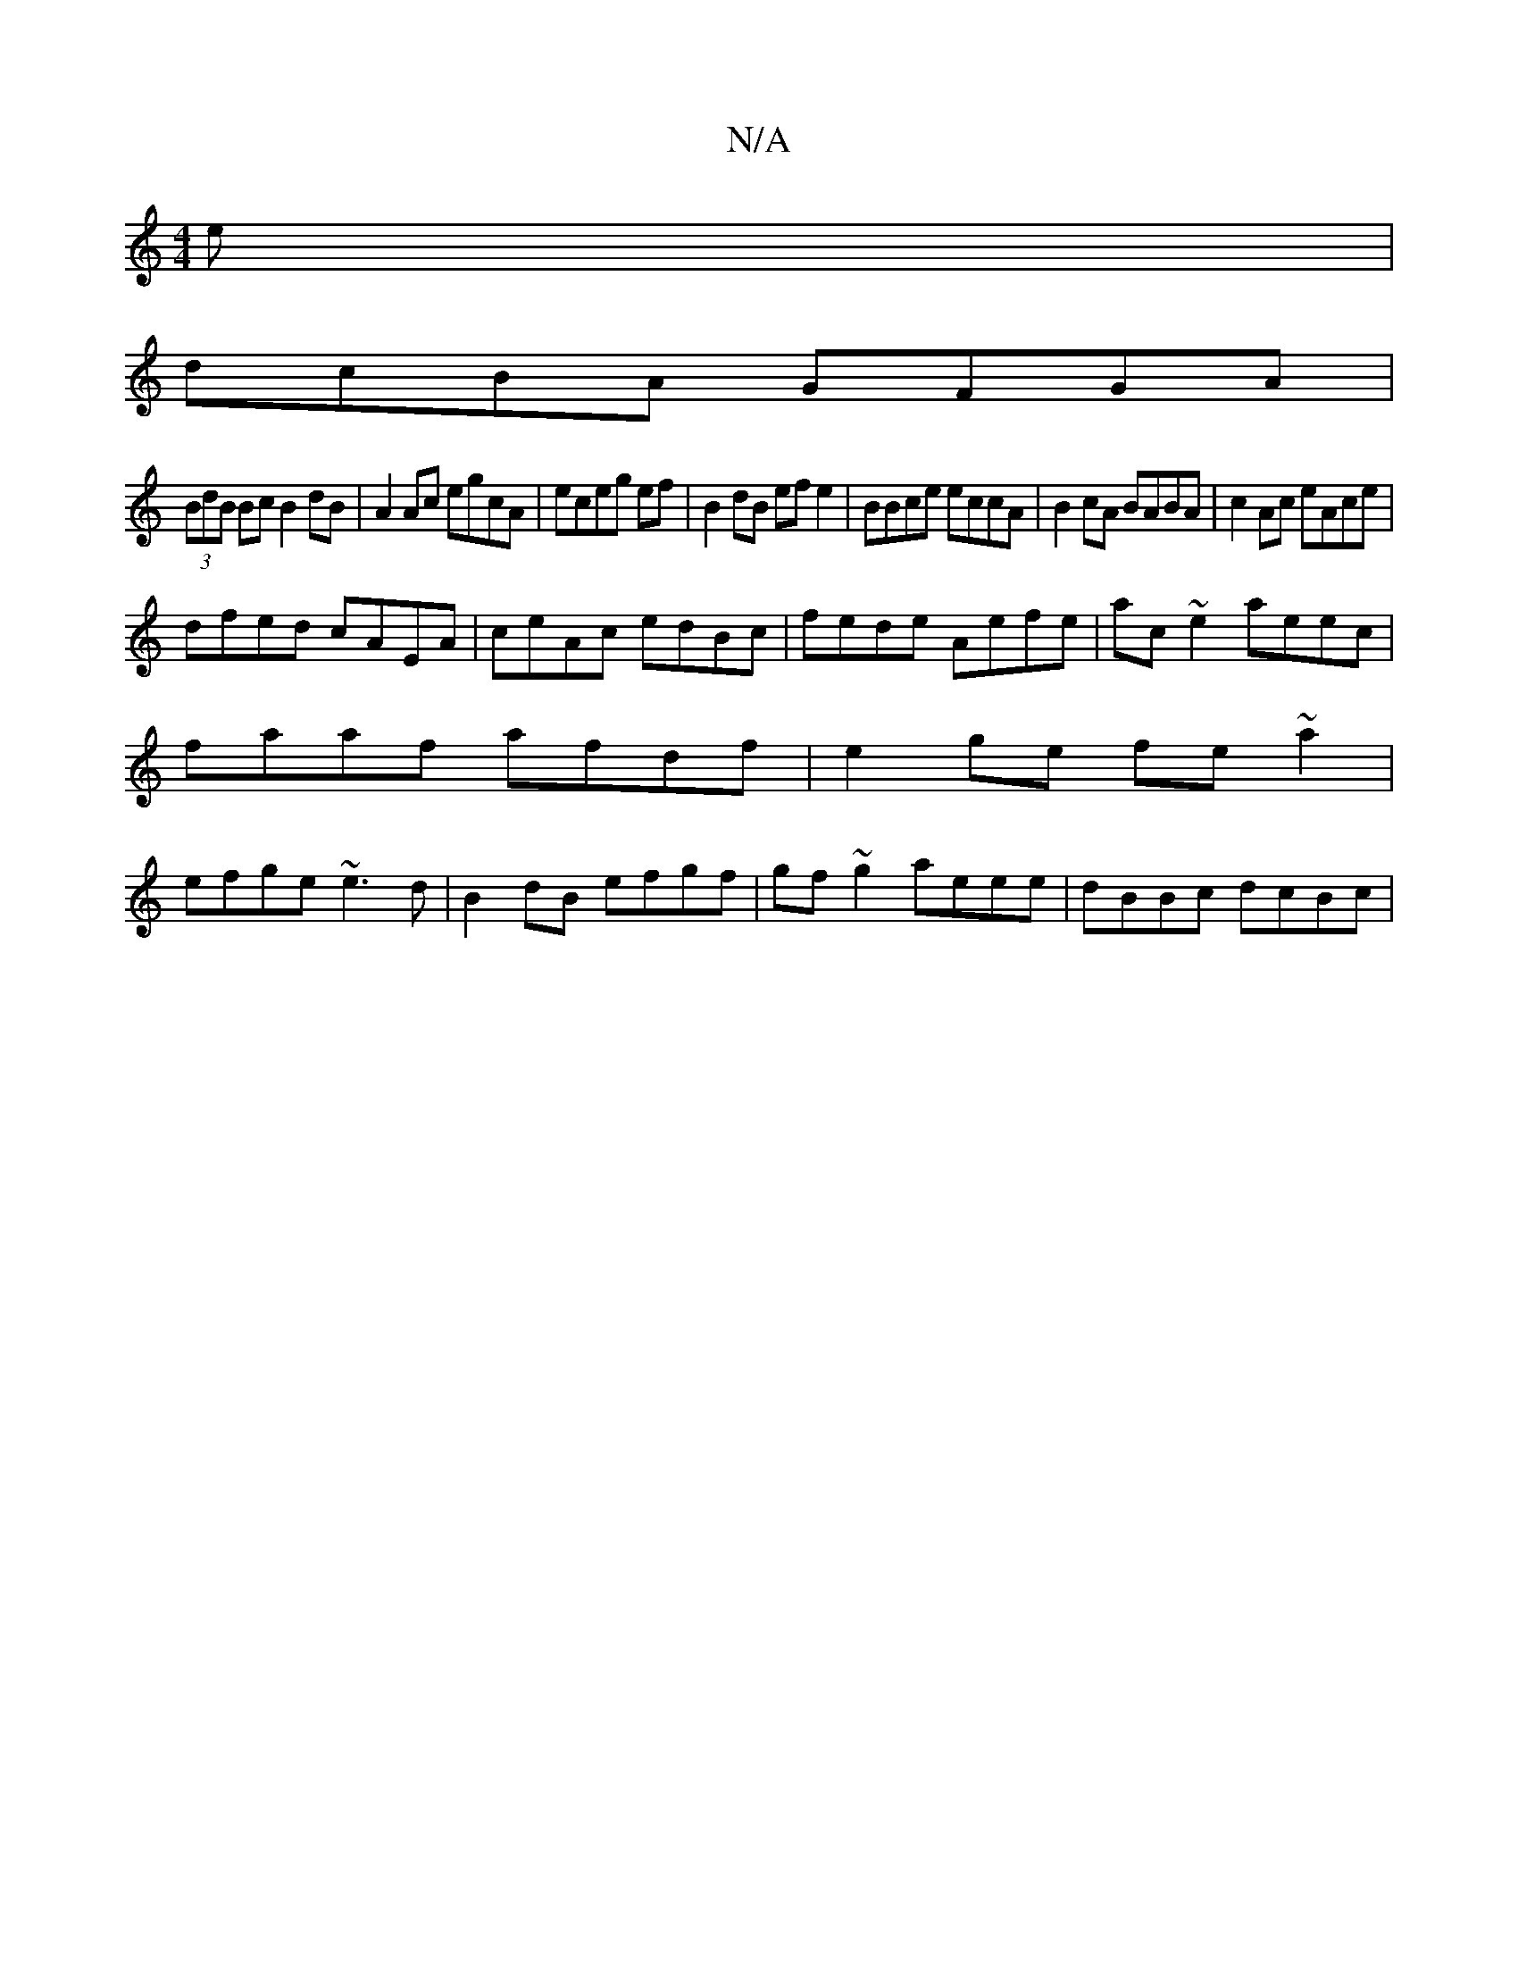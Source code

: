 X:1
T:N/A
M:4/4
R:N/A
K:Cmajor
e|
dcBA GFGA|
(3BdB Bc B2 dB| A2 Ac egcA|eceg ef|B2dB ef e2|BBce eccA|B2 cA BABA|c2Ac eAce|
dfed cAEA|ceAc edBc|fede Aefe|ac~e2 aeec|
faaf afdf|e2 ge fe~a2|
efge ~e3d|B2 dB efgf|gf~g2 aeee|dBBc dcBc|
